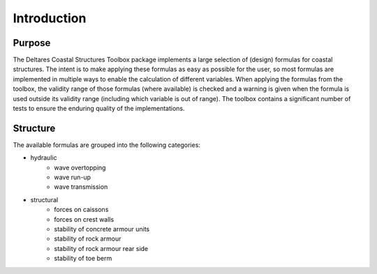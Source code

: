 .. highlight:: shell

============
Introduction
============


Purpose
=======

The Deltares Coastal Structures Toolbox package implements a large selection of (design) formulas for coastal structures. The intent is to make applying these formulas as easy as possible for the user, so most formulas are implemented in multiple ways to enable the calculation of different variables. When applying the formulas from the toolbox, the validity range of those formulas (where available) is checked and a warning is given when the formula is used outside its validity range (including which variable is out of range). The toolbox contains a significant number of tests to ensure the enduring quality of the implementations.

Structure
=========

The available formulas are grouped into the following categories:

* hydraulic
    * wave overtopping
    * wave run-up
    * wave transmission
* structural
    * forces on caissons
    * forces on crest walls
    * stability of concrete armour units
    * stability of rock armour
    * stability of rock armour rear side
    * stability of toe berm
